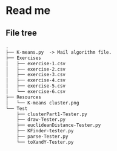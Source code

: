 * Read me
** File tree
     #+BEGIN_SRC txt
     .
     ├── K-means.py  -> Mail algorithm file.
     ├── Exercises
     │   ├── exercise-1.csv
     │   ├── exercise-2.csv
     │   ├── exercise-3.csv
     │   ├── exercise-4.csv
     │   ├── exercise-5.csv
     │   └── exercise-6.csv
     ├── Resources
     │   └── K-means cluster.png
     └── Test
         ├── clusterPart1-Tester.py
         ├── draw-Tester.py
         ├── euclideanDistance-Tester.py
         ├── KFinder-tester.py
         ├── parse-Tester.py
         └── toXandY-Tester.py
     
     #+END_SRC

